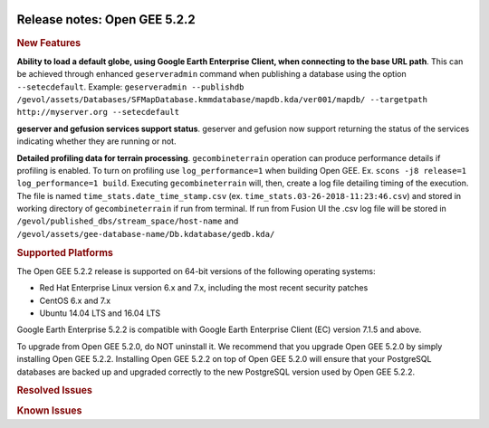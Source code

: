 |Google logo|

=============================
Release notes: Open GEE 5.2.2
=============================

.. container::

   .. container:: content

      .. rubric:: New Features

      **Ability to load a default globe, using Google Earth Enterprise
      Client, when connecting to the base URL path**. This can be
      achieved through enhanced ``geserveradmin`` command when
      publishing a database using the option ``--setecdefault``.
      Example:
      ``geserveradmin --publishdb /gevol/assets/Databases/SFMapDatabase.kmmdatabase/mapdb.kda/ver001/mapdb/ --targetpath http://myserver.org --setecdefault``

      **geserver and gefusion services support status**. geserver and
      gefusion now support returning the status of the services
      indicating whether they are running or not.

      **Detailed profiling data for terrain processing**.
      ``gecombineterrain`` operation can produce performance details if
      profiling is enabled. To turn on profiling use
      ``log_performance=1`` when building Open GEE. Ex.
      ``scons -j8 release=1 log_performance=1 build``. Executing
      ``gecombineterrain`` will, then, create a log file detailing
      timing of the execution. The file is named
      ``time_stats.date_time_stamp.csv`` (ex.
      ``time_stats.03-26-2018-11:23:46.csv``) and stored in working
      directory of ``gecombineterrain`` if run from terminal. If run
      from Fusion UI the .csv log file will be stored in
      ``/gevol/published_dbs/stream_space/host-name`` and
      ``/gevol/assets/gee-database-name/Db.kdatabase/gedb.kda/``

      .. rubric:: Supported Platforms

      The Open GEE 5.2.2 release is supported on 64-bit versions of the
      following operating systems:

      -  Red Hat Enterprise Linux version 6.x and 7.x, including the
         most recent security patches
      -  CentOS 6.x and 7.x
      -  Ubuntu 14.04 LTS and 16.04 LTS

      Google Earth Enterprise 5.2.2 is compatible with Google Earth
      Enterprise Client (EC) version 7.1.5 and above.

      To upgrade from Open GEE 5.2.0, do NOT uninstall it. We recommend
      that you upgrade Open GEE 5.2.0 by simply installing Open GEE
      5.2.2. Installing Open GEE 5.2.2 on top of Open GEE 5.2.0 will
      ensure that your PostgreSQL databases are backed up and upgraded
      correctly to the new PostgreSQL version used by Open GEE 5.2.2.

      .. rubric:: Resolved Issues

      .. list-table:: Resolved Issues
         :widths: 25 25 50
         :header-rows: 1

          * - Number
            - Description
            - Resolution
          * - 810
            - When GEE Server listens to specific IP address the returned default local virtual host is an IP address instead of the hostname
            - Resolved host name from ServerName in gehttpd.conf or FQDN.
          * - 252
            - Google Earth Server fails to load Admin console when there is an invalid link to a published portable file
            - Added check to ensure files actually exist before continuing on to database object creation.
          * - 660
            - Building OpenGee on Ubuntu 16.04 throws an error 'ImportError: No module named git:'
            - gitpython introduced dependency was documented in build instructions.
          * - 670
            - Diagnostics fails in current release_5.2.1
            - Fixed and temporary removed diagnostic link was restored.

      .. rubric:: Known Issues

      .. list-table:: Known Issues
         :widths: 25 25 50
         :header-rows: 1

          * - Number
            - Description
            - Workaround
          * - 4
            - Google basemap fails to load in 2D Mercator Maps
            - Obtain a valid Google Maps API key and include it in ``/opt/google/gehttpd/htdocs/maps/maps_google.html``.
          * - 8
            - Ensure GEE Portable Cutter Job Completes
            - No current work around.
          * - 9
            - Improve FileUnpacker Handling of Invalid Files
            - No current work around.
          * - 20
            - Simplify build process for portable builds on MacOS
            - Building and running Portable Server on MacOS should be possible with minimal changes.
          * - 34
            - Scons build creates temporary directories named “0”
            - No current work around.
          * - 126
            - The Fusion installer creates a backup on the first run
            - No current work around. The created backup can be deleted.
          * - 127
            - Incorrect error messages from Fusion installer
            - No current work around.
          * - 190
            - Hostname mismatch check in installers doesn't work as expected
            - No current work around.
          * - 193
            - Updated docs are not copied if the ``/tmp/fusion_os_install`` directory already exists
            - Delete ``/tmp/fusion_os_install`` at the beginning of the stage_install build process.
          * - 200
            - stage_install fails on the tutorial files when ``/home`` and ``/tmp`` are on different file systems
            - Ensure that ``/home`` and ``/tmp`` are on the same file system or download the tutorial files to ``/opt/google/share/tutorials/fusion/`` after installing Fusion.
          * - 201
            - Some tiles are displayed incorrectly in the Enterprise Client when terrain is enabled
            - No current work around.
          * - 202
            - Icons are not displayed on vector layers in the Enterprise Client
            - No current work around. It is not clear if this is an error in GEE or in the Enterprise Client.
          * - 203
            - Some vector layer options are not saved
            - No current work around.
          * - 221
            - The asset manager may display that a job is "Queued" when in fact the job is "Blocked"
            - No current work around.
          * - 225
            - Fusion lets you create folder with space in the name
            - Avoid creating folder with space in their name.
          * - 234
            - Geserver raises error executing apache_logs.pyc
            - No current work around.
          * - 254
            - Automasking fails for images stored with UTM projection
            - Use GDAL to convert the images to a different projection before ingesting them into Fusion.
          * - 269
            - gevectorimport doesn't crop features
            - Use GDAL/OGR to crop vector dataset before importing them using Fusion.
          * - 295
            - Fix buffer overflows and leaks in unit tests
            - No current work around.
          * - 309
            - Check for the FusionConnection before new asset is populated
            - Make sure that gefusion service is started.
          * - 320
            - The Portable Server web page uses obsolete REST calls
            - Do not use the buttons on the Portable Server web interface for adding remote servers or broadcasting to remote servers as these features are no longer supported.
          * - 326
            - Libraries may be loaded from the wrong directory
            - Delete any library versions that should not be loaded or use LD_LIBRARY_PATH to load libraries from ``/opt/google/lib``.
          * - 340
            - GE Fusion Terrain is black
            - No current work around.
          * - 342
            - Fusion crashes when opening an unsupported file type
            - Re-open Fusion and avoid opening unsupported file types.
          * - 343
            - gefusion: File ->open->*.kiasset*,*.ktasset*,*.kip does not work
            - kip is not a supported format. Void opening files with .kip extension.
          * - 380
            - Provider field in resource-view is blank
            - Open the individual resource to see the provider.
          * - 401
            - GEE commands are not in the path for sudo.
            - Specify the full path when running commands or add ``/opt/google/bin`` to the path for all users, including the super user.
          * - 402
            - Provider manager window locked to main window.
            - No current work around.
          * - 403
            - Missing Close button on system manager window in RHEL 7
            - Right-click the title bar and select Close.
          * - 404
            - Opaque polygons in preview.
            - No current work around.
          * - 405
            - Vector layer preview not cleared in some situations
            - Reset the preview window to the correct state by either clicking on it or previewing another vector layer.
          * - 407
            - Corrupt data warning when starting Fusion
            - No current work around but Fusion loads and runs correctly.
          * - 419
            - Fix Fusion Graphics Acceleration in Ubuntu 14 Docker Container Hosted on Ubuntu 16
            - No current work around.
          * - 437
            - Rebooting VM while it is building resources results in a corrupted XML
            - No current work around.
          * - 439
            - Uninstalling Fusion without stopping it results in unexpected error message
            - Ignore that error message.
          * - 440
            - Fuzzy imagery in historical imagery tests.
            - No current work around.
          * - 442
            - Multiple database pushes after upgrade don't report a warning
            - No current work around.
          * - 444
            - Fusion installer does not upgrade the asset root on RHEL 7
            - Upgrade the asset root manually by running the command that is printed when you try to start the Fusion service.
          * - 445
            - Path to tutorial source volume in gee_test instructions is different from path used in installers
            - Use ``/opt/google/share/tutorials``.
          * - 448
            - Out of Memory issues
            - Use a system that has more than 4GB RAM.
          * - 453
            - Improve \`check_server_processes_running\` detection for uninstall
            - No current work around.
          * - 456
            - Inconsistent behavior of vector layers after upgrade
            - No current work around.
          * - 460
            - Possibility of seg fault in QDateWrapper
            - No current work around.
          * - 474
            - Running gee_check on some supported platforms reports that the platform is not supported
            - You can ignore the failed test if using a supported platform (Ubuntu 14.04, Ubuntu 16.04, RHEL 7, and CentOS 7).
          * - 477
            - 'service geserver stop/start/restart' doesn't work on Ubuntu 16.04 without a reboot
            - Reboot and try again.
          * - 487
            - gdal - python utilities do not recognize osgeo module
            - Install ``python-gdal``.
          * - 507
            - Volume host is reported unavailable if \`hostname\` doesn't match volume host
            - Set the host values in ``/gevol/assets/.config/volumes.xml`` to the FQDN and restart the Fusion service.
          * - 535
            - DownloadTutorial.sh often is not staged properly for install
            - Copy ``DownloadTutorial.sh`` to ``/tmp/fusion_os_install``.
          * - 557
            - WMS service problem with 'width' & 'height' & 'bbox'
            - No current work around.
          * - 569
            - geserver service installation and uninstallation issues
            - Before uninstalling geserver verify if it's running or not.
          * - 590
            - Maps API JavaScript Files Not Found
            - No current work around.
          * - 594
            - Save errors only reported for the first image
            - Close the form in question and try again.
          * - 640
            - Save button disabled in 'Map Layer' creation dialog when an error encountered
            - Close the resource form and open it again to make the save option available again.
          * - 651
            - Release executables and libraries depend on gtest
            - Follow current build instructions that requires ``gtest`` to be installed.
          * - 669
            - Missing repo in RHEL 7 build instructions
            - Enable ``rhel-7-server-optional-rpms`` and ``rhel-7-server-optional-source-rpms`` repos.
          * - 682
            - Update geconfigurepublishroot to fully correct file permissions
            - Manually correct the file permissions.
          * - 686
            - Scons fails to detect libpng library on CentOS 6
            - Ensure that a default ``g++`` compiler is installed.
          * - 694
            - Search fails after transferring and publishing a database using disconnected send from the command line
            - Re-publish the database from the web interface.
          * - 700
            - Add EL6/EL7 check to RPMs
            - Make sure that RPMS are installed on same EL version that they were produced for.
          * - 731
            - Error in publish of SSL-enabled database
            - A temporary fix was added in this release. A more permanent fix will be done in OpenGEE 5.2.3.
          * - 825
            - Geserver fails to startup fully due to conflicting protobuf library
            - Run ``pip uninstall protobuf`` to uninstall the protobuf library installed by pip.

.. |Google logo| image:: ../../art/common/googlelogo_color_260x88dp.png
   :width: 130px
   :height: 44px
